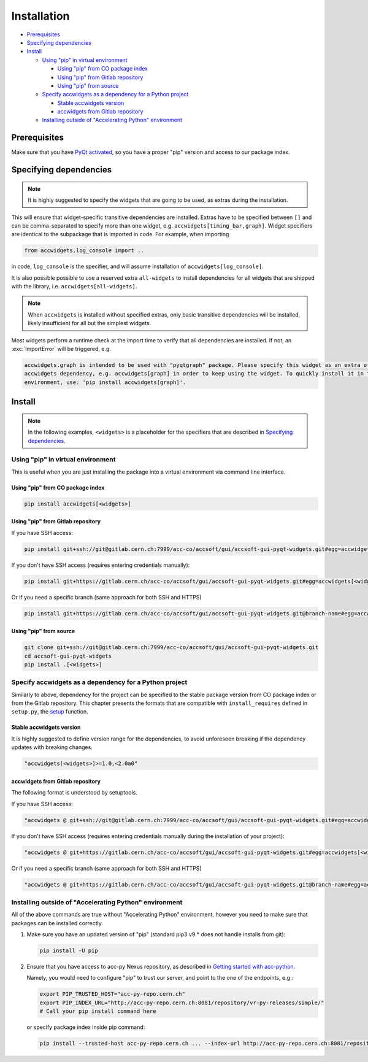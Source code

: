 Installation
============

- `Prerequisites`_
- `Specifying dependencies`_
- `Install`_

  * `Using "pip" in virtual environment`_

    - `Using "pip" from CO package index`_
    - `Using "pip" from Gitlab repository`_
    - `Using "pip" from source`_

  * `Specify accwidgets as a dependency for a Python project`_

    - `Stable accwidgets version`_
    - `accwidgets from Gitlab repository`_

  * `Installing outside of "Accelerating Python" environment`_


Prerequisites
-------------

Make sure that you have
`PyQt activated <https://wikis.cern.ch/display/ACCPY/PyQt+distribution#PyQtdistribution-Activationactivation>`__,
so you have a proper "pip" version and access to our package index.

Specifying dependencies
-----------------------

.. note:: It is highly suggested to specify the widgets that are going to be used, as extras during the installation.

This will ensure that widget-specific transitive dependencies are installed. Extras have to be specified
between ``[]`` and can be comma-separated to specify more than one widget, e.g.
``accwidgets[timing_bar,graph]``. Widget specifiers are identical to the subpackage that is imported in code.
For example, when importing

.. code-block:: python

   from accwidgets.log_console import ..

in code, ``log_console`` is the specifier, and will assume installation of ``accwidgets[log_console]``.

It is also possible possible to use a reserved extra ``all-widgets`` to install dependencies for all widgets that are
shipped with the library, i.e. ``accwidgets[all-widgets]``.

.. note:: When ``accwidgets`` is installed without specified extras, only basic transitive dependencies will be
          installed, likely insufficient for all but the simplest widgets.

Most widgets perform a runtime check at the import time to verify that all dependencies are installed. If not,
an :exc:`ImportError` will be triggered, e.g.

.. code-block:: bash

   accwidgets.graph is intended to be used with "pyqtgraph" package. Please specify this widget as an extra of your
   accwidgets dependency, e.g. accwidgets[graph] in order to keep using the widget. To quickly install it in the
   environment, use: 'pip install accwidgets[graph]'.


Install
-------

.. note:: In the following examples, ``<widgets>`` is a placeholder for the specifiers that are described in `Specifying dependencies`_.

Using "pip" in virtual environment
^^^^^^^^^^^^^^^^^^^^^^^^^^^^^^^^^^

This is useful when you are just installing the package into a virtual environment via command line interface.

Using "pip" from CO package index
*********************************

.. code-block:: bash

   pip install accwidgets[<widgets>]


Using "pip" from Gitlab repository
**********************************

If you have SSH access:

.. code-block:: bash

   pip install git+ssh://git@gitlab.cern.ch:7999/acc-co/accsoft/gui/accsoft-gui-pyqt-widgets.git#egg=accwidgets[<widgets>]

If you don't have SSH access (requires entering credentials manually):

.. code-block:: bash

   pip install git+https://gitlab.cern.ch/acc-co/accsoft/gui/accsoft-gui-pyqt-widgets.git#egg=accwidgets[<widgets>]

Or if you need a specific branch (same approach for both SSH and HTTPS)

.. code-block:: bash

   pip install git+https://gitlab.cern.ch/acc-co/accsoft/gui/accsoft-gui-pyqt-widgets.git@branch-name#egg=accwidgets[<widgets>]


Using "pip" from source
***********************

.. code-block:: bash

   git clone git+ssh://git@gitlab.cern.ch:7999/acc-co/accsoft/gui/accsoft-gui-pyqt-widgets.git
   cd accsoft-gui-pyqt-widgets
   pip install .[<widgets>]

Specify accwidgets as a dependency for a Python project
^^^^^^^^^^^^^^^^^^^^^^^^^^^^^^^^^^^^^^^^^^^^^^^^^^^^^^^

Similarly to above, dependency for the project can be specified to the stable package version from CO package index or
from the Gitlab repository. This chapter presents the formats that are compatible with ``install_requires`` defined
in ``setup.py``, the `setup <https://pythonhosted.org/an_example_pypi_project/setuptools.html>`__ function.

Stable accwidgets version
*************************

It is highly suggested to define version range for the dependencies, to avoid unforeseen breaking if the dependency
updates with breaking changes.

.. code-block:: python

   "accwidgets[<widgets>]>=1.0,<2.0a0"


accwidgets from Gitlab repository
*********************************

The following format is understood by setuptools.

.. note::" This is not compatible with deployed applications and is suitable only for development purposes.

If you have SSH access:

.. code-block:: python

   "accwidgets @ git+ssh://git@gitlab.cern.ch:7999/acc-co/accsoft/gui/accsoft-gui-pyqt-widgets.git#egg=accwidgets[<widgets>]"

If you don't have SSH access (requires entering credentials manually during the installation of your project):

.. code-block:: python

   "accwidgets @ git+https://gitlab.cern.ch/acc-co/accsoft/gui/accsoft-gui-pyqt-widgets.git#egg=accwidgets[<widgets>]"

Or if you need a specific branch (same approach for both SSH and HTTPS)

.. code-block:: python

   "accwidgets @ git+https://gitlab.cern.ch/acc-co/accsoft/gui/accsoft-gui-pyqt-widgets.git@branch-name#egg=accwidgets[<widgets>]"


Installing outside of "Accelerating Python" environment
^^^^^^^^^^^^^^^^^^^^^^^^^^^^^^^^^^^^^^^^^^^^^^^^^^^^^^^

All of the above commands are true without "Accelerating Python" environment, however you need to make
sure that packages can be installed correctly.

1. Make sure you have an updated version of "pip" (standard pip3 v9.* does not handle installs from git):

   .. code-block:: bash

      pip install -U pip

2. Ensure that you have access to acc-py Nexus repository, as described in
   `Getting started with acc-python <https://wikis.cern.ch/display/ACCPY/Getting+started+with+acc-python>`__.

   Namely, you would need to configure "pip" to trust our server, and point to the one of the endpoints, e.g.:

   .. code-block:: bash

      export PIP_TRUSTED_HOST="acc-py-repo.cern.ch"
      export PIP_INDEX_URL="http://acc-py-repo.cern.ch:8081/repository/vr-py-releases/simple/"
      # Call your pip install command here

   or specify package index inside pip command:

   .. code-block:: bash

      pip install --trusted-host acc-py-repo.cern.ch ... --index-url http://acc-py-repo.cern.ch:8081/repository/vr-py-releases/simple/
